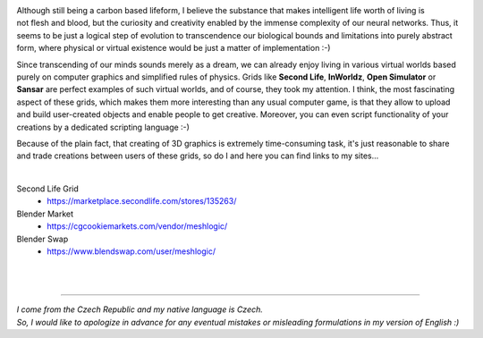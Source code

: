 .. title: About
.. slug: about
.. date: 2016-08-05 22:10:00 UTC+02:00
.. category: 
.. tags: 
.. link: 
.. description: 
.. type: text


.. figure:: transhuman_01.jpg
    :align: right
    :figclass: thumbnail


Although still being a carbon based lifeform, I believe the substance that makes intelligent life worth of living is not flesh and blood, but the curiosity and creativity enabled by the immense complexity of our neural networks. Thus, it seems to be just a logical step of evolution to transcendence our biological bounds and limitations into purely abstract form, where physical or virtual existence would be just a matter of implementation :-)

Since transcending of our minds sounds merely as a dream, we can already enjoy living in various virtual worlds based purely on computer graphics and simplified rules of physics. Grids like **Second Life**, **InWorldz**, **Open Simulator** or **Sansar** are perfect examples of such virtual worlds, and of course, they took my attention. I think, the most fascinating aspect of these grids, which makes them more interesting than any usual computer game, is that they allow to upload and build user-created objects and enable people to get creative. Moreover, you can even script functionality of your creations by a dedicated scripting language :-)

Because of the plain fact, that creating of 3D graphics is extremely time-consuming task, it's just reasonable to share and trade creations between users of these grids, so do I and here you can find links to my sites...

|

Second Life Grid
    - https://marketplace.secondlife.com/stores/135263/

Blender Market
    - https://cgcookiemarkets.com/vendor/meshlogic/

Blender Swap
	- https://www.blendswap.com/user/meshlogic/


|
|

---------------------------------------

| *I come from the Czech Republic and my native language is Czech.*
| *So, I would like to apologize in advance for any eventual mistakes or misleading formulations in my version of English :)*
